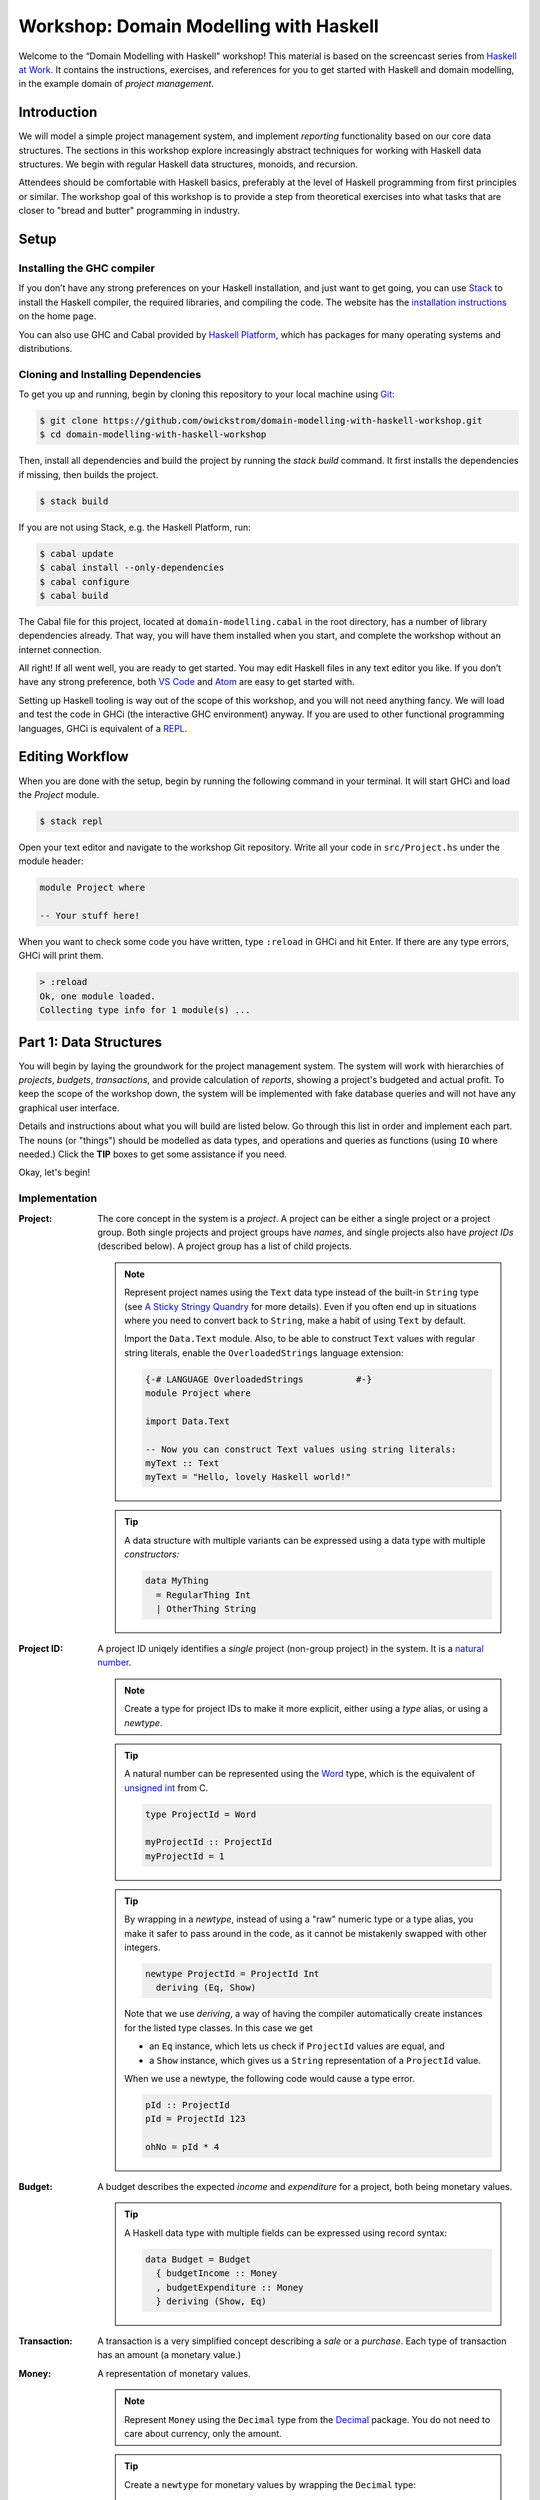 Workshop: Domain Modelling with Haskell
=======================================

Welcome to the “Domain Modelling with Haskell” workshop! This material
is based on the screencast series from `Haskell at Work
<https://haskell-at-work.com>`__. It contains the instructions,
exercises, and references for you to get started with Haskell and
domain modelling, in the example domain of *project management*.

Introduction
------------

We will model a simple project management system, and implement
*reporting* functionality based on our core data structures. The
sections in this workshop explore increasingly abstract techniques for
working with Haskell data structures. We begin with regular Haskell data
structures, monoids, and recursion.

Attendees should be comfortable with Haskell basics, preferably at the
level of Haskell programming from first principles or similar. The
workshop goal of this workshop is to provide a step from theoretical
exercises into what tasks that are closer to "bread and butter"
programming in industry.

Setup
-----

Installing the GHC compiler
~~~~~~~~~~~~~~~~~~~~~~~~~~~

If you don’t have any strong preferences on your Haskell installation,
and just want to get going, you can use `Stack
<https://haskellstack.org>`__ to install the Haskell compiler, the
required libraries, and compiling the code. The website has the
`installation instructions
<https://docs.haskellstack.org/en/stable/README/#how-to-install>`_ on
the home page.

You can also use GHC and Cabal provided by `Haskell Platform
<https://www.haskell.org/platform/>`_, which has packages for many
operating systems and distributions.

Cloning and Installing Dependencies
~~~~~~~~~~~~~~~~~~~~~~~~~~~~~~~~~~~

To get you up and running, begin by cloning this repository to your
local machine using `Git <https://git-scm.com/>`_:

.. code:: sh

    $ git clone https://github.com/owickstrom/domain-modelling-with-haskell-workshop.git
    $ cd domain-modelling-with-haskell-workshop

Then, install all dependencies and build the project by running the
`stack build` command. It first installs the dependencies if missing,
then builds the project.

.. code:: sh

    $ stack build

If you are not using Stack, e.g. the Haskell Platform, run:

.. code:: sh

   $ cabal update
   $ cabal install --only-dependencies
   $ cabal configure
   $ cabal build

The Cabal file for this project, located at ``domain-modelling.cabal``
in the root directory, has a number of library dependencies
already. That way, you will have them installed when you start, and
complete the workshop without an internet connection.

All right! If all went well, you are ready to get started. You may edit
Haskell files in any text editor you like. If you don’t have any strong
preference, both `VS Code <https://code.visualstudio.com/>`__ and
`Atom <https://atom.io/>`__ are easy to get started with.

Setting up Haskell tooling is way out of the scope of this workshop,
and you will not need anything fancy. We will load and test the code
in GHCi (the interactive GHC environment) anyway. If you are used to
other functional programming languages, GHCi is equivalent of a `REPL
<https://en.wikipedia.org/wiki/Read%E2%80%93eval%E2%80%93print_loop>`_.

Editing Workflow
----------------

When you are done with the setup, begin by running the following
command in your terminal. It will start GHCi and load the `Project`
module.

.. code:: sh

   $ stack repl

Open your text editor and navigate to the workshop Git
repository. Write all your code in ``src/Project.hs`` under the module
header:

.. code:: haskell

   module Project where

   -- Your stuff here!

When you want to check some code you have written, type ``:reload`` in
GHCi and hit Enter. If there are any type errors, GHCi will print
them.

.. code:: ghci

   > :reload
   Ok, one module loaded.
   Collecting type info for 1 module(s) ...


Part 1: Data Structures
-----------------------

You will begin by laying the groundwork for the project management
system. The system will work with hierarchies of *projects*,
*budgets*, *transactions*, and provide calculation of *reports*,
showing a project's budgeted and actual profit. To keep the scope of
the workshop down, the system will be implemented with fake database
queries and will not have any graphical user interface.

Details and instructions about what you will build are listed
below. Go through this list in order and implement each part. The
nouns (or "things") should be modelled as data types, and operations and
queries as functions (using ``IO`` where needed.) Click the **TIP**
boxes to get some assistance if you need.

Okay, let's begin!

Implementation
~~~~~~~~~~~~~~

:Project:

   The core concept in the system is a *project*. A project can be
   either a single project or a project group. Both single projects
   and project groups have *names*, and single projects also have
   *project IDs* (described below). A project group has a list of
   child projects.

   .. note::

      Represent project names using the ``Text`` data type instead of
      the built-in ``String`` type (see `A Sticky Stringy Quandry
      <http://www.stephendiehl.com/posts/strings.html>`_ for more
      details). Even if you often end up in situations where you need
      to convert back to ``String``, make a habit of using ``Text`` by
      default.

      Import the ``Data.Text`` module. Also, to be able to construct
      ``Text`` values with regular string literals, enable the
      ``OverloadedStrings`` language extension:

      .. code:: haskell

         {-# LANGUAGE OverloadedStrings          #-}
         module Project where

         import Data.Text

         -- Now you can construct Text values using string literals:
         myText :: Text
         myText = "Hello, lovely Haskell world!"


   .. tip::

      A data structure with multiple variants can be expressed using a
      data type with multiple *constructors:*

      .. code:: haskell

         data MyThing
           = RegularThing Int
           | OtherThing String

:Project ID:

   A project ID uniqely identifies a *single* project (non-group
   project) in the system. It is a `natural
   number <https://en.wikipedia.org/wiki/Natural_number>`_.

   .. note::

      Create a type for project IDs to make it more explicit, either
      using a `type` alias, or using a `newtype`.

   .. tip::

      A natural number can be represented using the `Word
      <http://hackage.haskell.org/package/base-4.11.1.0/docs/Data-Word.html>`_
      type, which is the equivalent of `unsigned int
      <https://en.wikipedia.org/wiki/C_data_types>`_ from C.

      .. code:: haskell

         type ProjectId = Word

         myProjectId :: ProjectId
         myProjectId = 1

   .. tip::

      By wrapping in a `newtype`, instead of using a "raw" numeric type
      or a type alias, you make it safer to pass around in the code, as
      it cannot be mistakenly swapped with other integers.

      .. code:: haskell

         newtype ProjectId = ProjectId Int
           deriving (Eq, Show)

      Note that we use `deriving`, a way of having the compiler
      automatically create instances for the listed type classes. In
      this case we get

      * an ``Eq`` instance, which lets us check if ``ProjectId``
        values are equal, and
      * a ``Show`` instance, which gives us a ``String``
        representation of a ``ProjectId`` value.

      When we use a newtype, the following code would cause a type
      error.

      .. code:: haskell

         pId :: ProjectId
         pId = ProjectId 123

         ohNo = pId * 4

:Budget:

   A budget describes the expected *income* and *expenditure* for a
   project, both being monetary values.

   .. tip::

      A Haskell data type with multiple fields can be expressed using
      record syntax:

      .. code:: haskell

         data Budget = Budget
           { budgetIncome :: Money
           , budgetExpenditure :: Money
           } deriving (Show, Eq)

:Transaction:

   A transaction is a very simplified concept describing a *sale* or a
   *purchase*. Each type of transaction has an amount (a monetary value.)

:Money:

   A representation of monetary values.

   .. note:: Represent ``Money`` using the ``Decimal`` type from the
      `Decimal
      <https://hackage.haskell.org/package/Decimal-0.5.1/docs/Data-Decimal.html>`_
      package. You do not need to care about currency, only the
      amount.

   .. tip::

      Create a ``newtype`` for monetary values by wrapping the
      ``Decimal`` type:

      .. code:: haskell

         module Project where

         import Data.Decimal

         newtype Money = Money Decimal
           deriving (Show, Eq)


:Get Budget by Project ID:

   Given a project ID, we need to be able to retrieve a budget for the
   corresponding project.

   .. note::

      To keep the scope of this workshop limited we will not use a
      real database. Instead, hard-code a result, making it a "fake"
      query. The function should still return ``IO``, e.g:

      .. code:: haskell

                getBudget :: ProjectId -> IO Budget

      If you want to use a real database, consider that a follow-up
      exercise.

:Get Transactions by Project ID:

   Given a project ID, we need to be able to retrieve a list of
   transactions for the corresponding project.

   .. note::

      Again, to keep the scope of this workshop limited we will not
      use a real database. Instead, hard-code a result, making it a
      "fake" query. The function should still return ``IO``, e.g:

       .. code:: haskell

                 getTransactions :: ProjectId -> IO [Transaction]

:Report:

   A report represents the result of the *report calculation*. It has a
   *budget profit*, a *net profit*, and a *difference*, all being
   monetary values.

:Calculate Report:

   Create a report from a budget and a list of transactions. It
   calculates a report, where:

   .. math::

      \text{budget profit} = \text{income} - \text{expenditure}

      \text{net profit} = \text{sales} - \text{purchases}

      \text{difference} = \text{net profit} - \text{budget profit}

   .. note::

      The report calculation function should be a pure function,
      i.e. not using ``IO``. Give it a type signature like:

      .. code:: haskell

         calculateReport :: Budget -> [Transaction] -> Report

   .. tip::

      Derive an instance of the ``Num`` class for ``Money`` so that
      you can use regular arithmetic operators in your calculation.
      To do this you also need enable the
      ``GeneralizedNewtypeDeriving`` extension.

      .. code:: haskell

         {-# LANGUAGE GeneralizedNewtypeDeriving #-}
         module Project where

         -- other code ...

         newtype Money = Money Decimal
           deriving (Show, Eq, Num)

      Now you can add money values together:

      .. code:: haskell

         pocketMoney = Money 123
         savings = Money 4567

         allMyCash = pocketMoney + savings

   .. tip::

      Consider folding over the list of transactions using a function
      from `Data.Foldable
      <http://hackage.haskell.org/package/base-4.11.1.0/docs/Data-Foldable.html>`_.
      You can use `foldl'`, or ``foldMap`` if you can find a ``Monoid``
      that sums money values.

   .. tip::

      There is a ``Monoid`` instance for ``Sum``, that sums the
      wrapped values using the ``+`` operator. You can use ``getSum``
      and ``foldMap`` to map the list of transactions into a list of
      positive or negative ``Money`` values, and sum them using
      ``Sum``.

      .. code:: haskell

        netProfit' = getSum (foldMap asProfit transactions)
        asProfit (Sale m)     = pure m
        asProfit (Purchase m) = pure (negate m)


:Calculate Project Report:

   Given a project, this function calculates a single aggregated report
   for the entire project hierarchy. It needs to recursively walk the
   projects, query their budgets and transactions, calculate reports, and
   combine those reports into one.

   .. note::

      The project report calculation function returns ``IO Report``, e.g.:

      .. code:: haskell

         calculateProjectReport :: Project -> IO Report

      Use the (fake) queries you wrote earlier to obtain a budget and a
      list of transactions for each project.

   .. tip::

      Create an instance of ``Monoid`` for ``Report`` and use it to
      combine reports:

      .. code:: haskell

         instance Monoid Report where
           mempty = Report 0 0 0
           mappend (Report b1 n1 d1) (Report b2 n2 d2) =
             Report (b1 + b2) (n1 + n2) (d1 + d2)

      Now you can combine a list of reports using ``fold``:

      .. code:: haskell

         megaReport :: Report
         megaReport = fold [report1, report2, report3]

   .. tip::

      Recurse through the project hierarchy by pattern matching on the
      constructors,

      .. code:: haskell

         calculateProjectReport :: Project -> IO Report
         calculateProjectReport (SingleProject projectId _) = _
         calculateProjectReport (ProjectGroup _ projects) = _

      and by folding the result of recursively applying
      ``calculateProjectReport`` on project group children:

      .. code:: haskell

         foldMap calculateProjectReport _childProjects

Testing Your Implementation
~~~~~~~~~~~~~~~~~~~~~~~~~~~

Whew! Those are all the things needed in the project management
system. To try report calculation, define ``someProject :: Project``
at the top-level in ``Project.hs``. You may construct this value
however you like, but make sure to have at least two levels of project
groups.

.. tip::

   As an example of a project value, the following represents a
   Swedish project hierarchy of some sort.

   .. code:: haskell

      someProject :: Project
      someProject = ProjectGroup "Sweden" [stockholm, gothenburg, malmo]
        where
          stockholm = SingleProject (ProjectId 1) "Stockholm"
          gothenburg = SingleProject (ProjectId 2) "Gothenburg"
          malmo = ProjectGroup "Malmö" [city, limhamn]
          city = SingleProject (ProjectId 3) "Malmö City"
          limhamn = SingleProject (ProjectId 4) "Limhamn"

Now, go back to GHCi, reload, and apply the report calculation
function to the ``someProject`` value. Do you get a single report
back?

.. tip::

   To calculate a report in GHCi, run something like the following,
   and you should see the report data structure printed.

   .. code:: ghci

      > :reload
      λ> calculateProjectReport someProject
      Report {budgetProfit = Money 800, netProfit = Money -568, difference = Money -1368}

Congratulations! You have completed the first part of "Domain
Modelling with Haskell."

Bonus Exerices
~~~~~~~~~~~~~~

1. Create functions for pretty-printing projects and reports.

   * Render the project by creating a `Tree
     <https://hackage.haskell.org/package/containers-0.5.11.0/docs/Data-Tree.html>`_
     from a project, and rendering that using ``drawTree``. Then you can
     run the following in GHCI:

     .. code:: ghci

        > putStrLn (prettyProject someProject)
        Sweden
           |
           +- Stockholm (1)
           |
           +- Gothenburg (2)
           |
           `- Malmö
           |
           +- Malmö City (3)
           |
           `- Limhamn (4)

   * Render the report as a string similar to this:

     .. code:: ghci

        > putStrLn (prettyReport myReport)
        Profit: 800, Net: -568, Diff: -1368

1. Convert the hard-coded queries to generate random values using
   `System.Random
   <http://hackage.haskell.org/package/random-1.1/docs/System-Random.html>`_.
1. One to save for for a rainy day: Convert the hard-coded or
   random-generated query results to use a real database,
   e.g. PostgreSQL or MySQL. Haskell has many options for working with
   relational databases.

Part 2: Generalizing with Foldable and Traversable
--------------------------------------------------

In `Part 1: Data Structures`_ we built functionality for calculating a
single report for an entire project hierarchy. Management is excited
about the new system, but mildly disappointed by the coarse-grained
reporting. They would like to get an overview of the project
hierarchy where they see reports for all individual projects.

The goal of this exercise is to transform the project hierarchy, from
one *without* reports to one *with* reports. You will retain the
original structure of the project hierarchy, and decorate it with
reports in the single project values.

Functor
~~~~~~~

Add a type parameter ``a`` to the ``Project`` data type, and
substitute the project ID field in the single project constructor for
a type parameter ``a``.

.. tip::

   Type parameters are written after the name of the data type, before
   the equals sign, and can then be used in the types of the data
   constructors.

   .. code:: haskell

      data Maybe a = Just a | Nothing

.. tip::

   As the project type definition is recursive, you need to apply
   the ``Project`` type constructor to the ``a`` when construction
   the list type.

   .. code:: haskell

      data Example a = Example a | ManyExamples [Example a]

Then, you will be able to derive the ``Functor`` instance for
``Project``. With ``Functor``, you get ``fmap``, allowing you to map a
function over the ``a``s of a project hierarchy.

.. note::

   To derive a ``Functor`` instance, you need to enable the
   ``DeriveFunctor`` language extension.

   .. code:: haskell

      {-# LANGUAGE DeriveFunctor #-}

      -- other extensions, probably...

      module Project where

      -- more code...

.. tip::

   A definition of ``Project`` deriving ``Functor`` might look like this:

   .. code:: haskell

      data Project a
        = SingleProject Text a
        | ProjectGroup Text [Project a]
        deriving (Show, Eq, Functor)

Foldable and Traversable
~~~~~~~~~~~~~~~~~~~~~~~~

Next, you will derive ``Foldable`` and ``Traversable``.

* ``Foldable`` lets you fold the project data structure into a single
  value, in various ways, given that the element type has a ``Monoid``
  instance, or that you can map each element to a monoid. Folding
  collapses the structure.
* ``Traversable`` lets you traverse the project tree and perform an
  action at each element. The action is usually applicative or
  monadic.

.. note::

   To derive ``Foldable`` and ``Traversable``, you need to enable the
   ``DeriveAnyClass`` language extension.

.. tip::

   A definition of ``Project`` also deriving ``Foldable`` and
   ``Traversable`` might look like this:

   .. code:: haskell

      data Project a
        = SingleProject Text a
        | ProjectGroup Text [Project a]
        deriving (Show, Eq, Functor, Foldable, Traversable)

Calculating A Hierarchy with Reports
~~~~~~~~~~~~~~~~~~~~~~~~~~~~~~~~~~~~

Instead of directly calculating a single report, you will calculate
reports for each *single project*, using ``Traversable``. The project
will be parameterized by ``ProjectId``, and what you get back will be
a project parameterized by ``Report``.

Remove the old ``calculateProjectReport``, and write a new function
``calculateProjectReports`` with the following type signature:

.. code:: haskell

   calculateProjectReports :: Project ProjectId -> IO (Project Report)

Use ``traverse`` to, at each single project, calculate a report. The
function you pass to ``traverse`` should have type ``ProjectId -> IO
Report``.

.. tip::

   Use the ``calculateReport`` function and the query functions from before
   in the function you pass to traverse:

   .. code:: haskell

      traverse
        (\projectId -> calculateReport
                       <$> getBudget projectId
                       <*> getTransactions projectId)
        project

Note how you transform a *pure* value, the project hierarchy of
project IDs, using an *impure* action, and get back an *impure*
action, returning a project structure of *pure* report values. This is
one of the beauties of ``Traversable``.

Folding
~~~~~~~

Now that you can calculate a project of reports, you can fold together
all those individual reports into a single report.
Write a function ``accumulateProjectReport`` with the following type
signature:

.. code:: haskell

   accumulateProjectReport :: Project Report -> Report

.. tip::

   Use ``fold`` from the ``Foldable`` type class.

   .. code:: haskell

       accumulateProjectReport :: Project Report -> Report
       accumulateProjectReport = fold

Testing Your Implementation
~~~~~~~~~~~~~~~~~~~~~~~~~~~

Now that the data constructor for single projects is different, you
need to adapt the definition of ``someProject``. Also, if you
implemented the tree printing bonus exercise, you'll need to change
it.

.. tip::

   An adapted definition of ``someProject`` could look like this:

   .. code:: haskell

      someProject :: Project ProjectId
      someProject = ProjectGroup "Sweden" [stockholm, gothenburg, malmo]
        where
          stockholm = SingleProject "Stockholm" 1
          gothenburg = SingleProject "Gothenburg" 2
          malmo = ProjectGroup "Malmö" [city, limhamn]
          city = SingleProject "Malmö City" 3
          limhamn = SingleProject "Limhamn" 4

Now, calculate a project structure of reports in GHCi:

.. code:: haskell

   > pr <- calculateProjectReports someProject
   > print pr

And fold it into a single report:

.. code:: haskell

   > r <- accumulateProjectReport pr
   > print r

If you have implemented pretty printing, make sure to try your
rendering. It could result in a project structure with reports looking
like this:

.. code:: ghci

   > pr <- calculateProjectReport someProject
   > putStrLn (prettyProject prettyReport pr)
   Sweden
   |
   +- Stockholm: Budget: 2082.92, Net: 1338.98, Difference: 3421
   |
   +- Gothenburg: Budget: -3909.57, Net: -447.81, Difference: +3461
   |
   `- Malmö
      |
      +- Malmö City: Budget: 6544.71, Net: 1146.83, Difference: -5397.88
      |
      `- Limhamn: Budget: -3571.50, Net: 53.15, Difference: +3624.65

Cool, you have completed the second part of the workshop!

Digging Deeper
--------------

This workshop is based on the video series from Haskell at Work:

1. `Data Structures <https://haskell-at-work.com/episodes/2018-01-19-domain-modelling-with-haskell-data-structures.html>`_
1. `Generalizing with Foldable and Traversable <https://haskell-at-work.com/episodes/2018-01-22-domain-modelling-with-haskell-generalizing-with-foldable-and-traversable.html>`_
1. `Accumulating with WriterT <https://haskell-at-work.com/episodes/2018-02-02-domain-modelling-with-haskell-accumulating-with-writert.html>`_
1. `Factoring Out Recursion <https://haskell-at-work.com/episodes/2018-02-11-domain-modelling-with-haskell-factoring-out-recursion.html>`_

**Parts 2-4 have not been added to this workshop yet.** If you want to
explore further, I can recommend checking out those videos and the
show notes. Also, the full source code for the videos is available
at
https://github.com/haskell-at-work/domain-modelling-with-haskell.

Credits
-------

A huge thanks to
`@vbhvsgr <https://twitter.com/vbhvsgr>`_,
`@evanborden <https://twitter.com/evanborden>`_,
`@trupill <https://twitter.com/trupill>`_,
`@paulcadman <https://twitter.com/paulcadman>`_,
`@themattchan <https://twitter.com/themattchan>`_,
and `@mathapptician <https://twitter.com/mathapptician>`_
for proof-reading and giving feedback on this material!
